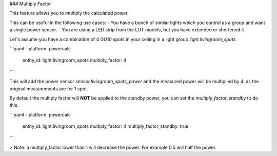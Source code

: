 ### Multiply Factor

This feature allows you to multiply the calculated power.

This can be useful in the following use cases:
- You have a bunch of similar lights which you control as a group and want a single power sensor.
- You are using a LED strip from the LUT models, but you have extended or shortened it.

Let's assume you have a combination of 4 GU10 spots in your ceiling in a light group `light.livingroom_spots`

```yaml
- platform: powercalc
  entity_id: light.livingroom_spots
  multiply_factor: 4
```

This will add the power sensor `sensor.livingroom_spots_power` and the measured power will be multiplied by 4, as the original measurements are for 1 spot.

By default the multiply factor will **NOT** be applied to the standby power, you can set the `multiply_factor_standby` to do this.

```yaml
- platform: powercalc
  entity_id: light.livingroom_spots
  multiply_factor: 4
  multiply_factor_standby: true
```

> Note: a multiply_factor lower than 1 will decrease the power. For example 0.5 will half the power.